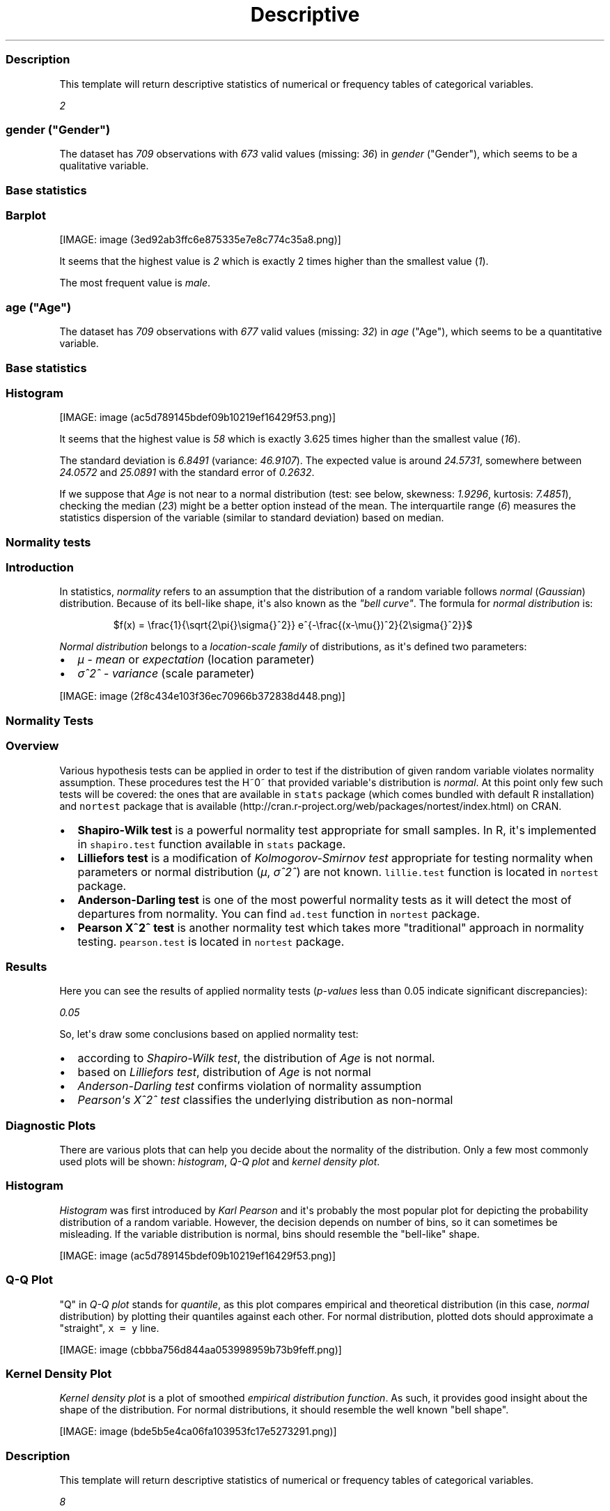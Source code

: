 .\"t
.TH Descriptive "" "2011-04-26 20:25 CET" "statistics"
.SS Description
.PP
This template will return descriptive statistics of numerical or
frequency tables of categorical variables.
.PP
\f[I]2\f[]
.SS \f[I]gender\f[] ("Gender")
.PP
The dataset has \f[I]709\f[] observations with \f[I]673\f[] valid values
(missing: \f[I]36\f[]) in \f[I]gender\f[] ("Gender"), which seems to be
a qualitative variable.
.SS Base statistics
.PP
.TS
tab(@);
l l l l l.
T{
\f[B]gender\f[]
T}@T{
\f[B]N\f[]
T}@T{
\f[B]%\f[]
T}@T{
\f[B]Cumul. N\f[]
T}@T{
\f[B]Cumul. %\f[]
T}
_
T{
male
T}@T{
410
T}@T{
60.9212
T}@T{
410
T}@T{
60.9212
T}
T{
female
T}@T{
263
T}@T{
39.0788
T}@T{
673
T}@T{
100
T}
T{
Total
T}@T{
673
T}@T{
100
T}@T{
673
T}@T{
100
T}
.TE
.SS Barplot
.PP
[IMAGE: image (3ed92ab3ffc6e875335e7e8c774c35a8.png)]
.PP
It seems that the highest value is \f[I]2\f[] which is exactly 2 times
higher than the smallest value (\f[I]1\f[]).
.PP
The most frequent value is \f[I]male\f[].
.SS \f[I]age\f[] ("Age")
.PP
The dataset has \f[I]709\f[] observations with \f[I]677\f[] valid values
(missing: \f[I]32\f[]) in \f[I]age\f[] ("Age"), which seems to be a
quantitative variable.
.SS Base statistics
.PP
.TS
tab(@);
l l l l.
T{
\f[B]value\f[]
T}@T{
\f[B]mean(age)\f[]
T}@T{
\f[B]sd(age)\f[]
T}@T{
\f[B]var(age)\f[]
T}
_
T{
(all)
T}@T{
24.5731
T}@T{
6.8491
T}@T{
46.9107
T}
.TE
.SS Histogram
.PP
[IMAGE: image (ac5d789145bdef09b10219ef16429f53.png)]
.PP
It seems that the highest value is \f[I]58\f[] which is exactly 3.625
times higher than the smallest value (\f[I]16\f[]).
.PP
The standard deviation is \f[I]6.8491\f[] (variance: \f[I]46.9107\f[]).
The expected value is around \f[I]24.5731\f[], somewhere between
\f[I]24.0572\f[] and \f[I]25.0891\f[] with the standard error of
\f[I]0.2632\f[].
.PP
If we suppose that \f[I]Age\f[] is not near to a normal distribution
(test: see below, skewness: \f[I]1.9296\f[], kurtosis: \f[I]7.4851\f[]),
checking the median (\f[I]23\f[]) might be a better option instead of
the mean.
The interquartile range (\f[I]6\f[]) measures the statistics dispersion
of the variable (similar to standard deviation) based on median.
.SS Normality tests
.SS Introduction
.PP
In statistics, \f[I]normality\f[] refers to an assumption that the
distribution of a random variable follows \f[I]normal\f[]
(\f[I]Gaussian\f[]) distribution.
Because of its bell-like shape, it\[aq]s also known as the \f[I]"bell
curve"\f[].
The formula for \f[I]normal distribution\f[] is:
.PP
.RS
$f(x) = \\frac{1}{\\sqrt{2\\pi{}\\sigma{}^2}} e^{-\\frac{(x-\\mu{})^2}{2\\sigma{}^2}}$
.RE
.PP
\f[I]Normal distribution\f[] belongs to a \f[I]location-scale family\f[]
of distributions, as it\[aq]s defined two parameters:
.IP \[bu] 2
\f[I]μ\f[] - \f[I]mean\f[] or \f[I]expectation\f[] (location parameter)
.IP \[bu] 2
\f[I]σ^2^\f[] - \f[I]variance\f[] (scale parameter)
.PP
[IMAGE: image (2f8c434e103f36ec70966b372838d448.png)]
.SS Normality Tests
.SS Overview
.PP
Various hypothesis tests can be applied in order to test if the
distribution of given random variable violates normality assumption.
These procedures test the H~0~ that provided variable\[aq]s distribution
is \f[I]normal\f[].
At this point only few such tests will be covered: the ones that are
available in \f[C]stats\f[] package (which comes bundled with default R
installation) and \f[C]nortest\f[] package that is
available (http://cran.r-project.org/web/packages/nortest/index.html) on
CRAN.
.IP \[bu] 2
\f[B]Shapiro-Wilk test\f[] is a powerful normality test appropriate for
small samples.
In R, it\[aq]s implemented in \f[C]shapiro.test\f[] function available
in \f[C]stats\f[] package.
.IP \[bu] 2
\f[B]Lilliefors test\f[] is a modification of \f[I]Kolmogorov-Smirnov
test\f[] appropriate for testing normality when parameters or normal
distribution (\f[I]μ\f[], \f[I]σ^2^\f[]) are not known.
\f[C]lillie.test\f[] function is located in \f[C]nortest\f[] package.
.IP \[bu] 2
\f[B]Anderson-Darling test\f[] is one of the most powerful normality
tests as it will detect the most of departures from normality.
You can find \f[C]ad.test\f[] function in \f[C]nortest\f[] package.
.IP \[bu] 2
\f[B]Pearson Χ^2^ test\f[] is another normality test which takes more
"traditional" approach in normality testing.
\f[C]pearson.test\f[] is located in \f[C]nortest\f[] package.
.SS Results
.PP
Here you can see the results of applied normality tests
(\f[I]p-values\f[] less than 0.05 indicate significant discrepancies):
.PP
\f[I]0.05\f[]
.PP
So, let\[aq]s draw some conclusions based on applied normality test:
.IP \[bu] 2
according to \f[I]Shapiro-Wilk test\f[], the distribution of
\f[I]Age\f[] is not normal.
.IP \[bu] 2
based on \f[I]Lilliefors test\f[], distribution of \f[I]Age\f[] is not
normal
.IP \[bu] 2
\f[I]Anderson-Darling test\f[] confirms violation of normality
assumption
.IP \[bu] 2
\f[I]Pearson\[aq]s Χ^2^ test\f[] classifies the underlying distribution
as non-normal
.SS Diagnostic Plots
.PP
There are various plots that can help you decide about the normality of
the distribution.
Only a few most commonly used plots will be shown: \f[I]histogram\f[],
\f[I]Q-Q plot\f[] and \f[I]kernel density plot\f[].
.SS Histogram
.PP
\f[I]Histogram\f[] was first introduced by \f[I]Karl Pearson\f[] and
it\[aq]s probably the most popular plot for depicting the probability
distribution of a random variable.
However, the decision depends on number of bins, so it can sometimes be
misleading.
If the variable distribution is normal, bins should resemble the
"bell-like" shape.
.PP
[IMAGE: image (ac5d789145bdef09b10219ef16429f53.png)]
.SS Q-Q Plot
.PP
"Q" in \f[I]Q-Q plot\f[] stands for \f[I]quantile\f[], as this plot
compares empirical and theoretical distribution (in this case,
\f[I]normal\f[] distribution) by plotting their quantiles against each
other.
For normal distribution, plotted dots should approximate a "straight",
\f[C]x\ =\ y\f[] line.
.PP
[IMAGE: image (cbbba756d844aa053998959b73b9feff.png)]
.SS Kernel Density Plot
.PP
\f[I]Kernel density plot\f[] is a plot of smoothed \f[I]empirical
distribution function\f[].
As such, it provides good insight about the shape of the distribution.
For normal distributions, it should resemble the well known "bell
shape".
.PP
[IMAGE: image (bde5b5e4ca06fa103953fc17e5273291.png)]
.SS Description
.PP
This template will return descriptive statistics of numerical or
frequency tables of categorical variables.
.PP
\f[I]8\f[]
.SS \f[I]chatim\f[] ("Chat & IM usage")
.PP
The dataset has \f[I]709\f[] observations with \f[I]669\f[] valid values
(missing: \f[I]40\f[]) in \f[I]chatim\f[] ("Chat & IM usage"), which
seems to be a qualitative variable.
.SS Base statistics
.PP
.TS
tab(@);
l l l l l.
T{
\f[B]chatim\f[]
T}@T{
\f[B]N\f[]
T}@T{
\f[B]%\f[]
T}@T{
\f[B]Cumul. N\f[]
T}@T{
\f[B]Cumul. %\f[]
T}
_
T{
never
T}@T{
60
T}@T{
8.9686
T}@T{
60
T}@T{
8.9686
T}
T{
very rarely
T}@T{
73
T}@T{
10.9118
T}@T{
133
T}@T{
19.8804
T}
T{
rarely
T}@T{
58
T}@T{
8.6697
T}@T{
191
T}@T{
28.5501
T}
T{
sometimes
T}@T{
113
T}@T{
16.8909
T}@T{
304
T}@T{
45.441
T}
T{
often
T}@T{
136
T}@T{
20.3288
T}@T{
440
T}@T{
65.7698
T}
T{
very often
T}@T{
88
T}@T{
13.154
T}@T{
528
T}@T{
78.9238
T}
T{
always
T}@T{
141
T}@T{
21.0762
T}@T{
669
T}@T{
100
T}
T{
Total
T}@T{
669
T}@T{
100
T}@T{
669
T}@T{
100
T}
.TE
.SS Barplot
.PP
[IMAGE: image (5a00abbe4c793ceedbbf10939665b5cf.png)]
.PP
It seems that the highest value is \f[I]7\f[] which is exactly 7 times
higher than the smallest value (\f[I]1\f[]).
.PP
The most frequent value is \f[I]always\f[].
.SS \f[I]game\f[] ("On-line games usage")
.PP
The dataset has \f[I]709\f[] observations with \f[I]677\f[] valid values
(missing: \f[I]32\f[]) in \f[I]game\f[] ("On-line games usage"), which
seems to be a qualitative variable.
.SS Base statistics
.PP
.TS
tab(@);
l l l l l.
T{
\f[B]game\f[]
T}@T{
\f[B]N\f[]
T}@T{
\f[B]%\f[]
T}@T{
\f[B]Cumul. N\f[]
T}@T{
\f[B]Cumul. %\f[]
T}
_
T{
never
T}@T{
352
T}@T{
51.9941
T}@T{
352
T}@T{
51.9941
T}
T{
very rarely
T}@T{
128
T}@T{
18.9069
T}@T{
480
T}@T{
70.901
T}
T{
rarely
T}@T{
32
T}@T{
4.7267
T}@T{
512
T}@T{
75.6278
T}
T{
sometimes
T}@T{
60
T}@T{
8.8626
T}@T{
572
T}@T{
84.4904
T}
T{
often
T}@T{
37
T}@T{
5.4653
T}@T{
609
T}@T{
89.9557
T}
T{
very often
T}@T{
35
T}@T{
5.1699
T}@T{
644
T}@T{
95.1256
T}
T{
always
T}@T{
33
T}@T{
4.8744
T}@T{
677
T}@T{
100
T}
T{
Total
T}@T{
677
T}@T{
100
T}@T{
677
T}@T{
100
T}
.TE
.SS Barplot
.PP
[IMAGE: image (e53046a09491443064e085131e547971.png)]
.PP
It seems that the highest value is \f[I]7\f[] which is exactly 7 times
higher than the smallest value (\f[I]1\f[]).
.PP
The most frequent value is \f[I]never\f[].
.SS \f[I]surf\f[] ("Web surfing usage")
.PP
The dataset has \f[I]709\f[] observations with \f[I]678\f[] valid values
(missing: \f[I]31\f[]) in \f[I]surf\f[] ("Web surfing usage"), which
seems to be a qualitative variable.
.SS Base statistics
.PP
.TS
tab(@);
l l l l l.
T{
\f[B]surf\f[]
T}@T{
\f[B]N\f[]
T}@T{
\f[B]%\f[]
T}@T{
\f[B]Cumul. N\f[]
T}@T{
\f[B]Cumul. %\f[]
T}
_
T{
never
T}@T{
17
T}@T{
2.5074
T}@T{
17
T}@T{
2.5074
T}
T{
very rarely
T}@T{
26
T}@T{
3.8348
T}@T{
43
T}@T{
6.3422
T}
T{
rarely
T}@T{
33
T}@T{
4.8673
T}@T{
76
T}@T{
11.2094
T}
T{
sometimes
T}@T{
107
T}@T{
15.7817
T}@T{
183
T}@T{
26.9912
T}
T{
often
T}@T{
158
T}@T{
23.3038
T}@T{
341
T}@T{
50.295
T}
T{
very often
T}@T{
142
T}@T{
20.944
T}@T{
483
T}@T{
71.2389
T}
T{
always
T}@T{
195
T}@T{
28.7611
T}@T{
678
T}@T{
100
T}
T{
Total
T}@T{
678
T}@T{
100
T}@T{
678
T}@T{
100
T}
.TE
.SS Barplot
.PP
[IMAGE: image (0166a8b5df2f3db871e8736bfee8af6e.png)]
.PP
It seems that the highest value is \f[I]7\f[] which is exactly 7 times
higher than the smallest value (\f[I]1\f[]).
.PP
The most frequent value is \f[I]always\f[].
.SS \f[I]email\f[] ("Email usage")
.PP
The dataset has \f[I]709\f[] observations with \f[I]672\f[] valid values
(missing: \f[I]37\f[]) in \f[I]email\f[] ("Email usage"), which seems to
be a qualitative variable.
.SS Base statistics
.PP
.TS
tab(@);
l l l l l.
T{
\f[B]email\f[]
T}@T{
\f[B]N\f[]
T}@T{
\f[B]%\f[]
T}@T{
\f[B]Cumul. N\f[]
T}@T{
\f[B]Cumul. %\f[]
T}
_
T{
never
T}@T{
13
T}@T{
1.9345
T}@T{
13
T}@T{
1.9345
T}
T{
very rarely
T}@T{
36
T}@T{
5.3571
T}@T{
49
T}@T{
7.2917
T}
T{
rarely
T}@T{
46
T}@T{
6.8452
T}@T{
95
T}@T{
14.1369
T}
T{
sometimes
T}@T{
87
T}@T{
12.9464
T}@T{
182
T}@T{
27.0833
T}
T{
often
T}@T{
123
T}@T{
18.3036
T}@T{
305
T}@T{
45.3869
T}
T{
very often
T}@T{
108
T}@T{
16.0714
T}@T{
413
T}@T{
61.4583
T}
T{
always
T}@T{
259
T}@T{
38.5417
T}@T{
672
T}@T{
100
T}
T{
Total
T}@T{
672
T}@T{
100
T}@T{
672
T}@T{
100
T}
.TE
.SS Barplot
.PP
[IMAGE: image (895cde198b269bf65b01e1e067a515c8.png)]
.PP
It seems that the highest value is \f[I]7\f[] which is exactly 7 times
higher than the smallest value (\f[I]1\f[]).
.PP
The most frequent value is \f[I]always\f[].
.SS \f[I]download\f[] ("Download usage")
.PP
The dataset has \f[I]709\f[] observations with \f[I]677\f[] valid values
(missing: \f[I]32\f[]) in \f[I]download\f[] ("Download usage"), which
seems to be a qualitative variable.
.SS Base statistics
.PP
.TS
tab(@);
l l l l l.
T{
\f[B]download\f[]
T}@T{
\f[B]N\f[]
T}@T{
\f[B]%\f[]
T}@T{
\f[B]Cumul. N\f[]
T}@T{
\f[B]Cumul. %\f[]
T}
_
T{
never
T}@T{
11
T}@T{
1.6248
T}@T{
11
T}@T{
1.6248
T}
T{
very rarely
T}@T{
28
T}@T{
4.1359
T}@T{
39
T}@T{
5.7607
T}
T{
rarely
T}@T{
29
T}@T{
4.2836
T}@T{
68
T}@T{
10.0443
T}
T{
sometimes
T}@T{
80
T}@T{
11.8168
T}@T{
148
T}@T{
21.8612
T}
T{
often
T}@T{
124
T}@T{
18.3161
T}@T{
272
T}@T{
40.1773
T}
T{
very often
T}@T{
160
T}@T{
23.6337
T}@T{
432
T}@T{
63.8109
T}
T{
always
T}@T{
245
T}@T{
36.1891
T}@T{
677
T}@T{
100
T}
T{
Total
T}@T{
677
T}@T{
100
T}@T{
677
T}@T{
100
T}
.TE
.SS Barplot
.PP
[IMAGE: image (dde181184885b8777d0248b3f421289a.png)]
.PP
It seems that the highest value is \f[I]7\f[] which is exactly 7 times
higher than the smallest value (\f[I]1\f[]).
.PP
The most frequent value is \f[I]always\f[].
.SS \f[I]forum\f[] ("Web forums usage")
.PP
The dataset has \f[I]709\f[] observations with \f[I]673\f[] valid values
(missing: \f[I]36\f[]) in \f[I]forum\f[] ("Web forums usage"), which
seems to be a qualitative variable.
.SS Base statistics
.PP
.TS
tab(@);
l l l l l.
T{
\f[B]forum\f[]
T}@T{
\f[B]N\f[]
T}@T{
\f[B]%\f[]
T}@T{
\f[B]Cumul. N\f[]
T}@T{
\f[B]Cumul. %\f[]
T}
_
T{
never
T}@T{
76
T}@T{
11.2927
T}@T{
76
T}@T{
11.2927
T}
T{
very rarely
T}@T{
80
T}@T{
11.8871
T}@T{
156
T}@T{
23.1798
T}
T{
rarely
T}@T{
72
T}@T{
10.6984
T}@T{
228
T}@T{
33.8782
T}
T{
sometimes
T}@T{
111
T}@T{
16.4933
T}@T{
339
T}@T{
50.3715
T}
T{
often
T}@T{
109
T}@T{
16.1961
T}@T{
448
T}@T{
66.5676
T}
T{
very often
T}@T{
119
T}@T{
17.682
T}@T{
567
T}@T{
84.2496
T}
T{
always
T}@T{
106
T}@T{
15.7504
T}@T{
673
T}@T{
100
T}
T{
Total
T}@T{
673
T}@T{
100
T}@T{
673
T}@T{
100
T}
.TE
.SS Barplot
.PP
[IMAGE: image (ac419134b2f4695e544d8886ba12e0c2.png)]
.PP
It seems that the highest value is \f[I]7\f[] which is exactly 7 times
higher than the smallest value (\f[I]1\f[]).
.PP
The most frequent value is \f[I]very often\f[].
.SS \f[I]socnet\f[] ("Social networks usage")
.PP
The dataset has \f[I]709\f[] observations with \f[I]678\f[] valid values
(missing: \f[I]31\f[]) in \f[I]socnet\f[] ("Social networks usage"),
which seems to be a qualitative variable.
.SS Base statistics
.PP
.TS
tab(@);
l l l l l.
T{
\f[B]socnet\f[]
T}@T{
\f[B]N\f[]
T}@T{
\f[B]%\f[]
T}@T{
\f[B]Cumul. N\f[]
T}@T{
\f[B]Cumul. %\f[]
T}
_
T{
never
T}@T{
208
T}@T{
30.6785
T}@T{
208
T}@T{
30.6785
T}
T{
very rarely
T}@T{
102
T}@T{
15.0442
T}@T{
310
T}@T{
45.7227
T}
T{
rarely
T}@T{
57
T}@T{
8.4071
T}@T{
367
T}@T{
54.1298
T}
T{
sometimes
T}@T{
87
T}@T{
12.8319
T}@T{
454
T}@T{
66.9617
T}
T{
often
T}@T{
79
T}@T{
11.6519
T}@T{
533
T}@T{
78.6136
T}
T{
very often
T}@T{
80
T}@T{
11.7994
T}@T{
613
T}@T{
90.413
T}
T{
always
T}@T{
65
T}@T{
9.587
T}@T{
678
T}@T{
100
T}
T{
Total
T}@T{
678
T}@T{
100
T}@T{
678
T}@T{
100
T}
.TE
.SS Barplot
.PP
[IMAGE: image (8475d98870c1cdd2436a3abdb0d69a66.png)]
.PP
It seems that the highest value is \f[I]7\f[] which is exactly 7 times
higher than the smallest value (\f[I]1\f[]).
.PP
The most frequent value is \f[I]never\f[].
.SS \f[I]xxx\f[] ("Adult sites usage")
.PP
The dataset has \f[I]709\f[] observations with \f[I]674\f[] valid values
(missing: \f[I]35\f[]) in \f[I]xxx\f[] ("Adult sites usage"), which
seems to be a qualitative variable.
.SS Base statistics
.PP
.TS
tab(@);
l l l l l.
T{
\f[B]xxx\f[]
T}@T{
\f[B]N\f[]
T}@T{
\f[B]%\f[]
T}@T{
\f[B]Cumul. N\f[]
T}@T{
\f[B]Cumul. %\f[]
T}
_
T{
never
T}@T{
274
T}@T{
40.6528
T}@T{
274
T}@T{
40.6528
T}
T{
very rarely
T}@T{
124
T}@T{
18.3976
T}@T{
398
T}@T{
59.0504
T}
T{
rarely
T}@T{
52
T}@T{
7.7151
T}@T{
450
T}@T{
66.7656
T}
T{
sometimes
T}@T{
131
T}@T{
19.4362
T}@T{
581
T}@T{
86.2018
T}
T{
often
T}@T{
46
T}@T{
6.8249
T}@T{
627
T}@T{
93.0267
T}
T{
very often
T}@T{
28
T}@T{
4.1543
T}@T{
655
T}@T{
97.181
T}
T{
always
T}@T{
19
T}@T{
2.819
T}@T{
674
T}@T{
100
T}
T{
Total
T}@T{
674
T}@T{
100
T}@T{
674
T}@T{
100
T}
.TE
.SS Barplot
.PP
[IMAGE: image (4fda8cf992e8de93624c45ef3c72a0c5.png)]
.PP
It seems that the highest value is \f[I]7\f[] which is exactly 7 times
higher than the smallest value (\f[I]1\f[]).
.PP
The most frequent value is \f[I]never\f[].
.SS Description
.PP
This template will return descriptive statistics of numerical or
frequency tables of categorical variables.
.PP
\f[I]2\f[]
.SS \f[I]hp\f[]
.PP
The dataset has \f[I]32\f[] observations with \f[I]32\f[] valid values
(missing: \f[I]0\f[]) in \f[I]hp\f[], which seems to be a quantitative
variable.
.SS Base statistics
.PP
.TS
tab(@);
l l l l.
T{
\f[B]value\f[]
T}@T{
\f[B]mean(hp)\f[]
T}@T{
\f[B]sd(hp)\f[]
T}@T{
\f[B]var(hp)\f[]
T}
_
T{
(all)
T}@T{
146.6875
T}@T{
68.5629
T}@T{
4700.8669
T}
.TE
.SS Histogram
.PP
[IMAGE: image (d90ec4a0af55fabeae7988710a062ce0.png)]
.PP
It seems that the highest value is \f[I]335\f[] which is exactly 6.4423
times higher than the smallest value (\f[I]52\f[]).
.PP
The standard deviation is \f[I]68.5629\f[] (variance:
\f[I]4700.8669\f[]).
The expected value is around \f[I]146.6875\f[], somewhere between
\f[I]122.9317\f[] and \f[I]170.4433\f[] with the standard error of
\f[I]12.1203\f[].
.PP
If we suppose that \f[I]hp\f[] is not near to a normal distribution
(test: see below, skewness: \f[I]0.7614\f[], kurtosis: \f[I]3.0522\f[]),
checking the median (\f[I]123\f[]) might be a better option instead of
the mean.
The interquartile range (\f[I]83.5\f[]) measures the statistics
dispersion of the variable (similar to standard deviation) based on
median.
.SS Normality tests
.SS Introduction
.PP
In statistics, \f[I]normality\f[] refers to an assumption that the
distribution of a random variable follows \f[I]normal\f[]
(\f[I]Gaussian\f[]) distribution.
Because of its bell-like shape, it\[aq]s also known as the \f[I]"bell
curve"\f[].
The formula for \f[I]normal distribution\f[] is:
.PP
.RS
$f(x) = \\frac{1}{\\sqrt{2\\pi{}\\sigma{}^2}} e^{-\\frac{(x-\\mu{})^2}{2\\sigma{}^2}}$
.RE
.PP
\f[I]Normal distribution\f[] belongs to a \f[I]location-scale family\f[]
of distributions, as it\[aq]s defined two parameters:
.IP \[bu] 2
\f[I]μ\f[] - \f[I]mean\f[] or \f[I]expectation\f[] (location parameter)
.IP \[bu] 2
\f[I]σ^2^\f[] - \f[I]variance\f[] (scale parameter)
.PP
[IMAGE: image (2f8c434e103f36ec70966b372838d448.png)]
.SS Normality Tests
.SS Overview
.PP
Various hypothesis tests can be applied in order to test if the
distribution of given random variable violates normality assumption.
These procedures test the H~0~ that provided variable\[aq]s distribution
is \f[I]normal\f[].
At this point only few such tests will be covered: the ones that are
available in \f[C]stats\f[] package (which comes bundled with default R
installation) and \f[C]nortest\f[] package that is
available (http://cran.r-project.org/web/packages/nortest/index.html) on
CRAN.
.IP \[bu] 2
\f[B]Shapiro-Wilk test\f[] is a powerful normality test appropriate for
small samples.
In R, it\[aq]s implemented in \f[C]shapiro.test\f[] function available
in \f[C]stats\f[] package.
.IP \[bu] 2
\f[B]Lilliefors test\f[] is a modification of \f[I]Kolmogorov-Smirnov
test\f[] appropriate for testing normality when parameters or normal
distribution (\f[I]μ\f[], \f[I]σ^2^\f[]) are not known.
\f[C]lillie.test\f[] function is located in \f[C]nortest\f[] package.
.IP \[bu] 2
\f[B]Anderson-Darling test\f[] is one of the most powerful normality
tests as it will detect the most of departures from normality.
You can find \f[C]ad.test\f[] function in \f[C]nortest\f[] package.
.IP \[bu] 2
\f[B]Pearson Χ^2^ test\f[] is another normality test which takes more
"traditional" approach in normality testing.
\f[C]pearson.test\f[] is located in \f[C]nortest\f[] package.
.SS Results
.PP
Here you can see the results of applied normality tests
(\f[I]p-values\f[] less than 0.05 indicate significant discrepancies):
.PP
\f[I]0.05\f[]
.PP
So, let\[aq]s draw some conclusions based on applied normality test:
.IP \[bu] 2
according to \f[I]Shapiro-Wilk test\f[], the distribution of \f[I]hp\f[]
is not normal.
.IP \[bu] 2
based on \f[I]Lilliefors test\f[], distribution of \f[I]hp\f[] is not
normal
.IP \[bu] 2
\f[I]Anderson-Darling test\f[] confirms normality assumption
.IP \[bu] 2
\f[I]Pearson\[aq]s Χ^2^ test\f[] classifies the underlying distribution
as non-normal
.SS Diagnostic Plots
.PP
There are various plots that can help you decide about the normality of
the distribution.
Only a few most commonly used plots will be shown: \f[I]histogram\f[],
\f[I]Q-Q plot\f[] and \f[I]kernel density plot\f[].
.SS Histogram
.PP
\f[I]Histogram\f[] was first introduced by \f[I]Karl Pearson\f[] and
it\[aq]s probably the most popular plot for depicting the probability
distribution of a random variable.
However, the decision depends on number of bins, so it can sometimes be
misleading.
If the variable distribution is normal, bins should resemble the
"bell-like" shape.
.PP
[IMAGE: image (d90ec4a0af55fabeae7988710a062ce0.png)]
.SS Q-Q Plot
.PP
"Q" in \f[I]Q-Q plot\f[] stands for \f[I]quantile\f[], as this plot
compares empirical and theoretical distribution (in this case,
\f[I]normal\f[] distribution) by plotting their quantiles against each
other.
For normal distribution, plotted dots should approximate a "straight",
\f[C]x\ =\ y\f[] line.
.PP
[IMAGE: image (17e5c77b83c6e3e636487406decc14c7.png)]
.SS Kernel Density Plot
.PP
\f[I]Kernel density plot\f[] is a plot of smoothed \f[I]empirical
distribution function\f[].
As such, it provides good insight about the shape of the distribution.
For normal distributions, it should resemble the well known "bell
shape".
.PP
[IMAGE: image (e63199776da0ad4146eff538e5ef7af7.png)]
.SS \f[I]wt\f[]
.PP
The dataset has \f[I]32\f[] observations with \f[I]32\f[] valid values
(missing: \f[I]0\f[]) in \f[I]wt\f[], which seems to be a quantitative
variable.
.SS Base statistics
.PP
.TS
tab(@);
l l l l.
T{
\f[B]value\f[]
T}@T{
\f[B]mean(wt)\f[]
T}@T{
\f[B]sd(wt)\f[]
T}@T{
\f[B]var(wt)\f[]
T}
_
T{
(all)
T}@T{
3.2172
T}@T{
0.9785
T}@T{
0.9574
T}
.TE
.SS Histogram
.PP
[IMAGE: image (10caa8222b28328a6d8fd28917cbfb45.png)]
.PP
It seems that the highest value is \f[I]5.424\f[] which is exactly
3.5849 times higher than the smallest value (\f[I]1.513\f[]).
.PP
The standard deviation is \f[I]0.9785\f[] (variance: \f[I]0.9574\f[]).
The expected value is around \f[I]3.2172\f[], somewhere between
\f[I]2.8782\f[] and \f[I]3.5563\f[] with the standard error of
\f[I]0.173\f[].
.PP
If we suppose that \f[I]wt\f[] is not near to a normal distribution
(test: see below, skewness: \f[I]0.4438\f[], kurtosis: \f[I]3.1725\f[]),
checking the median (\f[I]3.325\f[]) might be a better option instead of
the mean.
The interquartile range (\f[I]1.0288\f[]) measures the statistics
dispersion of the variable (similar to standard deviation) based on
median.
.SS Normality tests
.SS Introduction
.PP
In statistics, \f[I]normality\f[] refers to an assumption that the
distribution of a random variable follows \f[I]normal\f[]
(\f[I]Gaussian\f[]) distribution.
Because of its bell-like shape, it\[aq]s also known as the \f[I]"bell
curve"\f[].
The formula for \f[I]normal distribution\f[] is:
.PP
.RS
$f(x) = \\frac{1}{\\sqrt{2\\pi{}\\sigma{}^2}} e^{-\\frac{(x-\\mu{})^2}{2\\sigma{}^2}}$
.RE
.PP
\f[I]Normal distribution\f[] belongs to a \f[I]location-scale family\f[]
of distributions, as it\[aq]s defined two parameters:
.IP \[bu] 2
\f[I]μ\f[] - \f[I]mean\f[] or \f[I]expectation\f[] (location parameter)
.IP \[bu] 2
\f[I]σ^2^\f[] - \f[I]variance\f[] (scale parameter)
.PP
[IMAGE: image (2f8c434e103f36ec70966b372838d448.png)]
.SS Normality Tests
.SS Overview
.PP
Various hypothesis tests can be applied in order to test if the
distribution of given random variable violates normality assumption.
These procedures test the H~0~ that provided variable\[aq]s distribution
is \f[I]normal\f[].
At this point only few such tests will be covered: the ones that are
available in \f[C]stats\f[] package (which comes bundled with default R
installation) and \f[C]nortest\f[] package that is
available (http://cran.r-project.org/web/packages/nortest/index.html) on
CRAN.
.IP \[bu] 2
\f[B]Shapiro-Wilk test\f[] is a powerful normality test appropriate for
small samples.
In R, it\[aq]s implemented in \f[C]shapiro.test\f[] function available
in \f[C]stats\f[] package.
.IP \[bu] 2
\f[B]Lilliefors test\f[] is a modification of \f[I]Kolmogorov-Smirnov
test\f[] appropriate for testing normality when parameters or normal
distribution (\f[I]μ\f[], \f[I]σ^2^\f[]) are not known.
\f[C]lillie.test\f[] function is located in \f[C]nortest\f[] package.
.IP \[bu] 2
\f[B]Anderson-Darling test\f[] is one of the most powerful normality
tests as it will detect the most of departures from normality.
You can find \f[C]ad.test\f[] function in \f[C]nortest\f[] package.
.IP \[bu] 2
\f[B]Pearson Χ^2^ test\f[] is another normality test which takes more
"traditional" approach in normality testing.
\f[C]pearson.test\f[] is located in \f[C]nortest\f[] package.
.SS Results
.PP
Here you can see the results of applied normality tests
(\f[I]p-values\f[] less than 0.05 indicate significant discrepancies):
.PP
\f[I]0.05\f[]
.PP
So, let\[aq]s draw some conclusions based on applied normality test:
.IP \[bu] 2
according to \f[I]Shapiro-Wilk test\f[], the distribution of \f[I]wt\f[]
is normal.
.IP \[bu] 2
based on \f[I]Lilliefors test\f[], distribution of \f[I]wt\f[] is not
normal
.IP \[bu] 2
\f[I]Anderson-Darling test\f[] confirms normality assumption
.IP \[bu] 2
\f[I]Pearson\[aq]s Χ^2^ test\f[] classifies the underlying distribution
as non-normal
.SS Diagnostic Plots
.PP
There are various plots that can help you decide about the normality of
the distribution.
Only a few most commonly used plots will be shown: \f[I]histogram\f[],
\f[I]Q-Q plot\f[] and \f[I]kernel density plot\f[].
.SS Histogram
.PP
\f[I]Histogram\f[] was first introduced by \f[I]Karl Pearson\f[] and
it\[aq]s probably the most popular plot for depicting the probability
distribution of a random variable.
However, the decision depends on number of bins, so it can sometimes be
misleading.
If the variable distribution is normal, bins should resemble the
"bell-like" shape.
.PP
[IMAGE: image (10caa8222b28328a6d8fd28917cbfb45.png)]
.SS Q-Q Plot
.PP
"Q" in \f[I]Q-Q plot\f[] stands for \f[I]quantile\f[], as this plot
compares empirical and theoretical distribution (in this case,
\f[I]normal\f[] distribution) by plotting their quantiles against each
other.
For normal distribution, plotted dots should approximate a "straight",
\f[C]x\ =\ y\f[] line.
.PP
[IMAGE: image (ff471a5bcb80aaf91b4c053ab038d69a.png)]
.SS Kernel Density Plot
.PP
\f[I]Kernel density plot\f[] is a plot of smoothed \f[I]empirical
distribution function\f[].
As such, it provides good insight about the shape of the distribution.
For normal distributions, it should resemble the well known "bell
shape".
.PP
[IMAGE: image (c3769779837adedcb4198ec881cc946b.png)]
.PP
   *   *   *   *   *
.PP
This report was generated in R (http://www.r-project.org/) with
Rapport (http://al3xa.github.com/rapport/) in 3.061 sec.
Feel free to create your own reporting
templates (http://al3xa.github.com/rapport/#custom)!
.PP
[IMAGE: image (images/rapport.png)]
.SH AUTHORS
Rapport package team \@ https://github.com/aL3xa/rapport.

